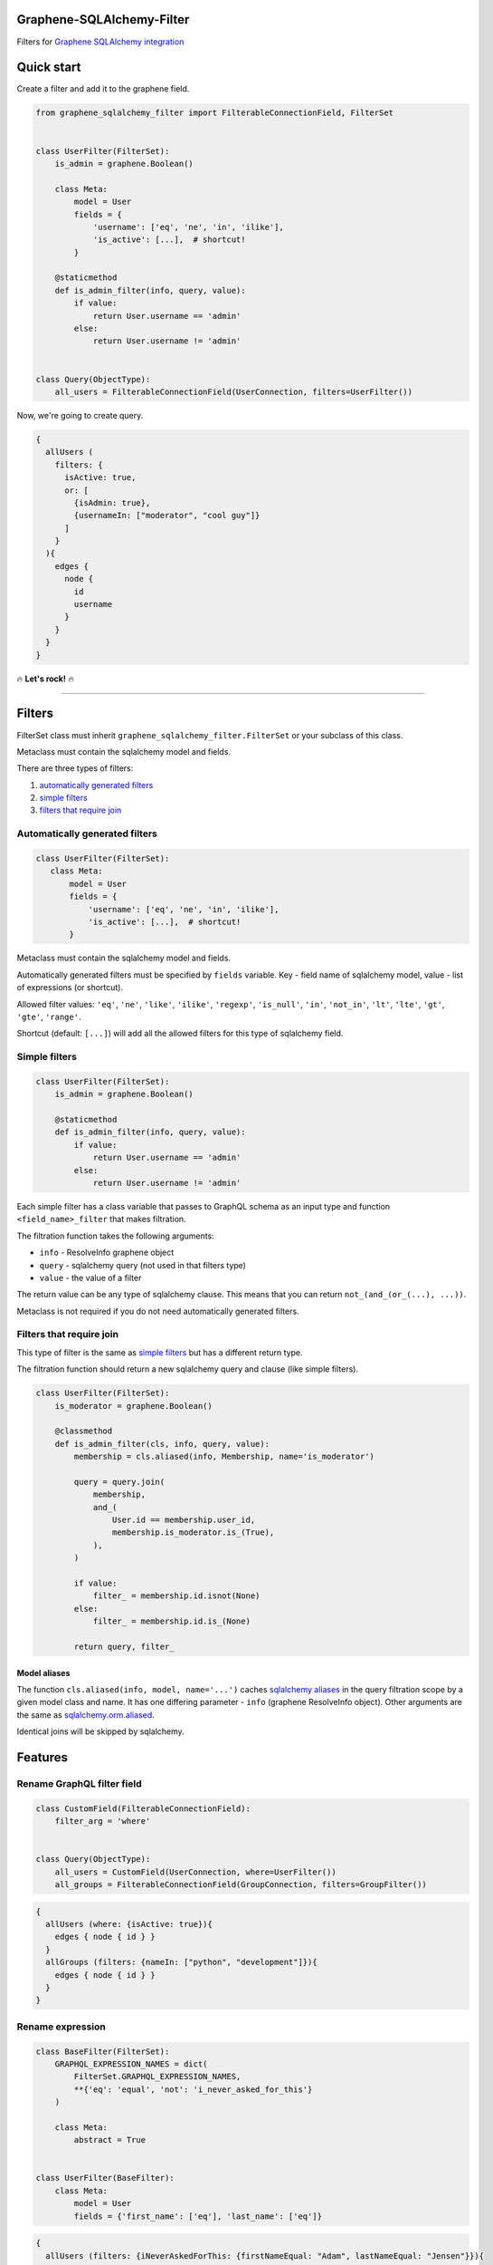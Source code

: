 Graphene-SQLAlchemy-Filter
==========================

|circle-ci| |coveralls| |pypi|

Filters for `Graphene SQLAlchemy integration <https://github.com/graphql-python/graphene-sqlalchemy>`__

|preview|

Quick start
===========

Create a filter and add it to the graphene field.

.. code:: python

    from graphene_sqlalchemy_filter import FilterableConnectionField, FilterSet


    class UserFilter(FilterSet):
        is_admin = graphene.Boolean()

        class Meta:
            model = User
            fields = {
                'username': ['eq', 'ne', 'in', 'ilike'],
                'is_active': [...],  # shortcut!
            }

        @staticmethod
        def is_admin_filter(info, query, value):
            if value:
                return User.username == 'admin'
            else:
                return User.username != 'admin'


    class Query(ObjectType):
        all_users = FilterableConnectionField(UserConnection, filters=UserFilter())

Now, we're going to create query.

.. code::

    {
      allUsers (
        filters: {
          isActive: true,
          or: [
            {isAdmin: true},
            {usernameIn: ["moderator", "cool guy"]}
          ]
        }
      ){
        edges {
          node {
            id
            username
          }
        }
      }
    }

🔥 **Let's rock!** 🔥

--------------


Filters
=======

FilterSet class must inherit ``graphene_sqlalchemy_filter.FilterSet`` or
your subclass of this class.

Metaclass must contain the sqlalchemy model and fields.

There are three types of filters:

#. `automatically generated
   filters <#automatically-generated-filters>`__
#. `simple filters <#simple-filters>`__
#. `filters that require join <#filters-that-require-join>`__

Automatically generated filters
-------------------------------

.. code:: python

    class UserFilter(FilterSet):
       class Meta:
           model = User
           fields = {
               'username': ['eq', 'ne', 'in', 'ilike'],
               'is_active': [...],  # shortcut!
           }

Metaclass must contain the sqlalchemy model and fields.

Automatically generated filters must be specified by ``fields`` variable.
Key - field name of sqlalchemy model, value - list of expressions (or shortcut).

Allowed filter values: ``'eq'``, ``'ne'``, ``'like'``, ``'ilike'``,
``'regexp'``, ``'is_null'``, ``'in'``, ``'not_in'``, ``'lt'``,
``'lte'``, ``'gt'``, ``'gte'``, ``'range'``.

Shortcut (default: ``[...]``) will add all the allowed filters for this
type of sqlalchemy field.

Simple filters
--------------

.. code:: python

    class UserFilter(FilterSet):
        is_admin = graphene.Boolean()

        @staticmethod
        def is_admin_filter(info, query, value):
            if value:
                return User.username == 'admin'
            else:
                return User.username != 'admin'

Each simple filter has a class variable that passes to GraphQL schema as
an input type and function ``<field_name>_filter`` that makes
filtration.

The filtration function takes the following arguments:

-  ``info`` - ResolveInfo graphene object
-  ``query`` - sqlalchemy query (not used in that filters type)
-  ``value`` - the value of a filter

The return value can be any type of sqlalchemy clause. This means that
you can return ``not_(and_(or_(...), ...))``.

Metaclass is not required if you do not need automatically generated filters.

Filters that require join
-------------------------

This type of filter is the same as `simple filters <#simple-filters>`__
but has a different return type.

The filtration function should return a new sqlalchemy query and clause
(like simple filters).

.. code:: python

    class UserFilter(FilterSet):
        is_moderator = graphene.Boolean()

        @classmethod
        def is_admin_filter(cls, info, query, value):
            membership = cls.aliased(info, Membership, name='is_moderator')
      
            query = query.join(
                membership,
                and_(
                    User.id == membership.user_id,
                    membership.is_moderator.is_(True),
                ),
            )

            if value:
                filter_ = membership.id.isnot(None)
            else:
                filter_ = membership.id.is_(None)

            return query, filter_

Model aliases
~~~~~~~~~~~~~

The function ``cls.aliased(info, model, name='...')`` caches `sqlalchemy
aliases <https://docs.sqlalchemy.org/en/13/orm/query.html#sqlalchemy.orm.aliased>`__
in the query filtration scope by a given model class and name. It has
one differing parameter - ``info`` (graphene ResolveInfo object). Other
arguments are the same as `sqlalchemy.orm.aliased <https://docs.sqlalchemy.org/en/13/orm/query.html#sqlalchemy.orm.aliased>`__.

Identical joins will be skipped by sqlalchemy.

Features
========

Rename GraphQL filter field
---------------------------

.. code:: python

    class CustomField(FilterableConnectionField):
        filter_arg = 'where'
        

    class Query(ObjectType):
        all_users = CustomField(UserConnection, where=UserFilter())
        all_groups = FilterableConnectionField(GroupConnection, filters=GroupFilter())

.. code::

    {
      allUsers (where: {isActive: true}){
        edges { node { id } }
      }
      allGroups (filters: {nameIn: ["python", "development"]}){
        edges { node { id } }
      }
    }

Rename expression
-----------------

.. code:: python

    class BaseFilter(FilterSet):
        GRAPHQL_EXPRESSION_NAMES = dict(
            FilterSet.GRAPHQL_EXPRESSION_NAMES,
            **{'eq': 'equal', 'not': 'i_never_asked_for_this'}
        )

        class Meta:
            abstract = True


    class UserFilter(BaseFilter):
        class Meta:
            model = User
            fields = {'first_name': ['eq'], 'last_name': ['eq']}

.. code::

    {
      allUsers (filters: {iNeverAskedForThis: {firstNameEqual: "Adam", lastNameEqual: "Jensen"}}){
        edges { node { id } }
      }
    }

Custom shortcut value
---------------------

.. code:: python

    class BaseFilter(FilterSet):
        ALL = '__all__'

        class Meta:
            abstract = True


    class UserFilter(BaseFilter):
        class Meta:
            model = User
            fields = {'username': '__all__'}

Localization of documentation
-----------------------------

.. code:: python

    class BaseFilter(FilterSet):
        DESCRIPTIONS = {
            'eq': 'Полностью совпадает.',
            'ne': 'Не совпадает.',
            'like': 'Регистрозависимая проверка строки по шлабону.',
            'ilike': 'Регистронезависимая проверка строки по шлабону.',
            'regexp': 'Регистрозависимая проверка строки по регулярному выражению.',
            'is_null': 'Равно ли значение `null`. Принемает `true` или `false`.',
            'in': 'Проверка вхождения в список.',
            'not_in': 'Проверка не вхождения в список.',
            'lt': 'Меньше, чем указанное значение.',
            'lte': 'Меньше или равно указанному значению.',
            'gt': 'Больше, чем указанное значение.',
            'gte': 'Больше или равно указанному значению.',
            'range': 'Значение входит в диапазон значений.',
            'and': 'Объединение фильтров с помощью ``AND``.',
            'or': 'Объединение фильтров с помощью ``OR``.',
            'not': 'Отрицание указанных фильтров.',
        }

        class Meta:
            abstract = True

Custom expression
-----------------

.. code:: python

    def today_filter(field, value: bool):
        today = func.date(field) == date.today()
        return today if value else not_(today)


    class BaseFilter(FilterSet):
        # Add expression.
        TODAY = 'today'

        # Add the name of the expression in GraphQL.
        GRAPHQL_EXPRESSION_NAMES = dict(
            FilterSet.GRAPHQL_EXPRESSION_NAMES, today=TODAY
        )

        # Update allowed filters (used by shortcut).
        ALLOWED_FILTERS = dict(FilterSet.ALLOWED_FILTERS)
        ALLOWED_FILTERS[types.Date] = (
            FilterSet.ALLOWED_FILTERS[types.Date] + [TODAY]
        )
        ALLOWED_FILTERS[types.DateTime] = (
            FilterSet.ALLOWED_FILTERS[types.DateTime] + [TODAY]
        )

        # Add a filtering function (takes the sqlalchemy field and value).
        FILTER_FUNCTIONS = dict(FilterSet.FILTER_FUNCTIONS, today=today_filter)

        # Add the GraphQL input type. Equals the column type if not specified.
        FILTER_OBJECT_TYPES = dict(
            FilterSet.FILTER_OBJECT_TYPES,
            today=lambda field_type, nullable, doc: graphene.Boolean(nullable=False),
        )

        # Description for the GraphQL schema.
        DESCRIPTIONS = dict(FilterSet.DESCRIPTIONS, today='It is today.')

        class Meta:
            abstract = True


    class PostFilter(BaseFilter):
        class Meta:
            model = Post
            fields = {'created': ['today'], 'updated': [...]}

.. code::

    {
      allPosts (filters: {createdToday: false, updatedToday: true}){
        edges { node { id } }
      }
    }

.. |preview| image:: https://github.com/art1415926535/graphene-sqlalchemy-filter/blob/master/preview.gif?raw=true
.. |circle-ci| image:: https://circleci.com/gh/art1415926535/graphene-sqlalchemy-filter.svg?style=svg
   :target: https://circleci.com/gh/art1415926535/graphene-sqlalchemy-filter
.. |coveralls| image:: https://coveralls.io/repos/github/art1415926535/graphene-sqlalchemy-filter/badge.svg?branch=master
   :target: https://coveralls.io/github/art1415926535/graphene-sqlalchemy-filter?branch=master
.. |pypi| image:: https://badge.fury.io/py/graphene-sqlalchemy-filter.svg
    :target: https://badge.fury.io/py/graphene-sqlalchemy-filter